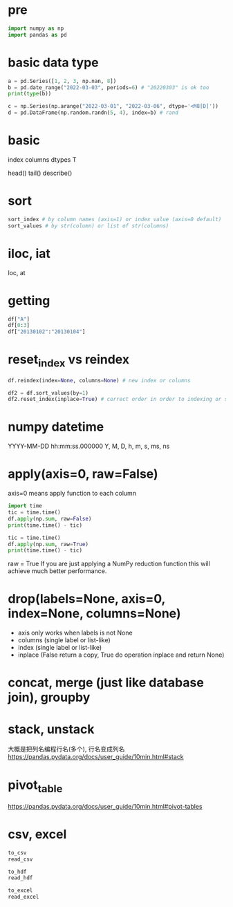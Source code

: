 * pre
#+BEGIN_SRC python
import numpy as np
import pandas as pd
#+END_SRC

* basic data type
#+BEGIN_SRC python
a = pd.Series([1, 2, 3, np.nan, 8])
b = pd.date_range("2022-03-03", periods=6) # "20220303" is ok too
print(type(b))

c = np.Series(np.arange("2022-03-01", "2022-03-06", dtype='<M8[D]'))
d = pd.DataFrame(np.random.randn(5, 4), index=b) # rand
#+END_SRC

* basic
index
columns
dtypes
T

head()
tail()
describe()

* sort
#+BEGIN_SRC python
sort_index # by column names (axis=1) or index value (axis=0 default)
sort_values # by str(column) or list of str(columns)
#+END_SRC

* iloc, iat
loc, at

* getting
#+BEGIN_SRC python
df["A"]
df[0:3]
df["20130102":"20130104"]
#+END_SRC

* reset_index vs reindex
#+BEGIN_SRC python
df.reindex(index=None, columns=None) # new index or columns

df2 = df.sort_values(by=1)
df2.reset_index(inplace=True) # correct order in order to indexing or slicing
#+END_SRC

* numpy datetime
# np.random.rand, np.random.randn

YYYY-MM-DD hh:mm:ss.000000
Y, M, D, h, m, s, ms, ns

* apply(axis=0, raw=False)
axis=0 means apply function to each column

#+BEGIN_SRC python
import time
tic = time.time()
df.apply(np.sum, raw=False)
print(time.time() - tic)

tic = time.time()
df.apply(np.sum, raw=True)
print(time.time() - tic)
#+END_SRC

raw = True
If you are just applying a NumPy reduction function this will achieve much better performance.

* drop(labels=None, axis=0, index=None, columns=None)
+ axis only works when labels is not None
+ columns (single label or list-like)
+ index (single label or list-like)
+ inplace (False return a copy, True do operation inplace and return None)

* concat, merge (just like database join), groupby

* stack, unstack
大概是把列名编程行名(多个), 行名变成列名
https://pandas.pydata.org/docs/user_guide/10min.html#stack

* pivot_table
https://pandas.pydata.org/docs/user_guide/10min.html#pivot-tables

* csv, excel
#+BEGIN_SRC python
to_csv
read_csv

to_hdf
read_hdf

to_excel
read_excel
#+END_SRC
